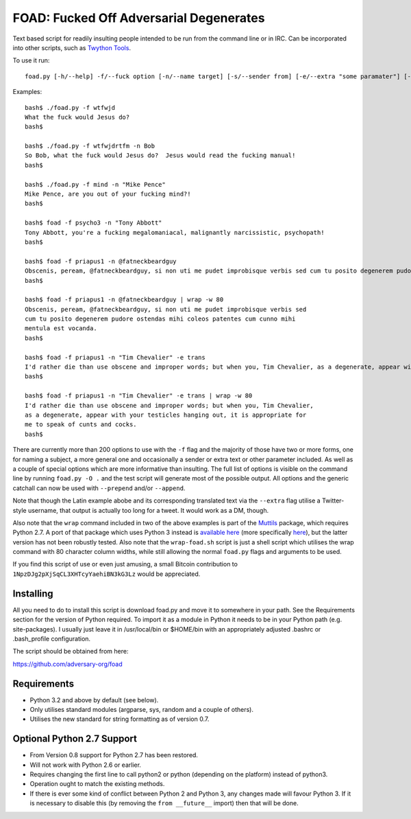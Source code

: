 FOAD: Fucked Off Adversarial Degenerates
========================================

Text based script for readily insulting people intended to be run from
the command line or in IRC. Can be incorporated into other scripts, such
as `Twython Tools <https://github.com/adversary-org/twython-tools>`__.

To use it run:

::

    foad.py [-h/--help] -f/--fuck option [-n/--name target] [-s/--sender from] [-e/--extra "some paramater"] [-p/--prepend "text before insult"] [-a/--append "text after insult"]

Examples:

::

    bash$ ./foad.py -f wtfwjd
    What the fuck would Jesus do?
    bash$
    
    bash$ ./foad.py -f wtfwjdrtfm -n Bob
    So Bob, what the fuck would Jesus do?  Jesus would read the fucking manual!
    bash$
    
    bash$ ./foad.py -f mind -n "Mike Pence"
    Mike Pence, are you out of your fucking mind?!
    bash$
    
    bash$ foad -f psycho3 -n "Tony Abbott"
    Tony Abbott, you're a fucking megalomaniacal, malignantly narcissistic, psychopath!
    bash$
    
    bash$ foad -f priapus1 -n @fatneckbeardguy
    Obscenis, peream, @fatneckbeardguy, si non uti me pudet improbisque verbis sed cum tu posito degenerem pudore ostendas mihi coleos patentes cum cunno mihi mentula est vocanda.
    bash$
    
    bash$ foad -f priapus1 -n @fatneckbeardguy | wrap -w 80
    Obscenis, peream, @fatneckbeardguy, si non uti me pudet improbisque verbis sed
    cum tu posito degenerem pudore ostendas mihi coleos patentes cum cunno mihi
    mentula est vocanda.
    bash$ 
    
    bash$ foad -f priapus1 -n "Tim Chevalier" -e trans
    I'd rather die than use obscene and improper words; but when you, Tim Chevalier, as a degenerate, appear with your testicles hanging out, it is appropriate for me to speak of cunts and cocks.
    bash$
    
    bash$ foad -f priapus1 -n "Tim Chevalier" -e trans | wrap -w 80
    I'd rather die than use obscene and improper words; but when you, Tim Chevalier,
    as a degenerate, appear with your testicles hanging out, it is appropriate for
    me to speak of cunts and cocks.
    bash$ 


There are currently more than 200 options to use with the ``-f`` flag
and the majority of those have two or more forms, one for naming a
subject, a more general one and occasionally a sender or extra text or
other parameter included. As well as a couple of special options which
are more informative than insulting. The full list of options is
visible on the command line by running ``foad.py -O .`` and the test
script will generate most of the possible output. All options and the
generic catchall can now be used with ``--prepend`` and/or
``--append``.

Note that though the Latin example abobe and its corresponding
translated text via the ``--extra`` flag utilise a Twitter-style
username, that output is actually too long for a tweet.  It would work
as a DM, though.

Also note that the ``wrap`` command included in two of the above
examples is part of the `Muttils
<https://bitbucket.org/blacktrash/muttils>`__ package, which requires
Python 2.7.  A port of that package which uses Python 3 instead is
`available here <https://github.com/adversary-org/misc-scripts>`__
(more specifically `here
<https://github.com/adversary-org/misc-scripts/tree/master/python3/muttils3>`__),
but the latter version has not been robustly tested.  Also note that
the ``wrap-foad.sh`` script is just a shell script which utilises the
wrap command with 80 character column widths, while still allowing the
normal ``foad.py`` flags and arguments to be used.

If you find this script of use or even just amusing, a small Bitcoin
contribution to ``1NpzDJg2pXjSqCL3XHTcyYaehiBN3kG3Lz`` would be
appreciated.


Installing
----------

All you need to do to install this script is download foad.py and move
it to somewhere in your path. See the Requirements section for the
version of Python required. To import it as a module in Python it needs
to be in your Python path (e.g. site-packages). I usually just leave it
in /usr/local/bin or $HOME/bin with an appropriately adjusted .bashrc or
.bash\_profile configuration.

The script should be obtained from here:

https://github.com/adversary-org/foad


Requirements
------------

-  Python 3.2 and above by default (see below).
-  Only utilises standard modules (argparse, sys, random and a couple of
   others).
-  Utilises the new standard for string formatting as of version 0.7.

Optional Python 2.7 Support
---------------------------

- From Version 0.8 support for Python 2.7 has been restored.
- Will not work with Python 2.6 or earlier.
- Requires changing the first line to call python2 or python
  (depending on the platform) instead of python3.
- Operation ought to match the existing methods.
- If there is ever some kind of conflict between Python 2 and Python
  3, any changes made will favour Python 3.  If it is necessary to
  disable this (by removing the ``from __future__`` import) then that
  will be done.
